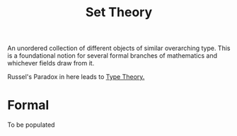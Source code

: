 :PROPERTIES:
:ID:       c1a12380-9aad-4969-8b6a-cfceebfa984f
:END:
#+title: Set Theory
#+filetags: :math:

An unordered collection of different objects of similar overarching type. This is a foundational notion for several formal branches of mathematics and whichever fields draw from it.

Russel's Paradox in here leads to [[id:287a65a1-5d6d-4442-abc8-e017dca6529a][Type Theory.]]

* Formal
To be populated
